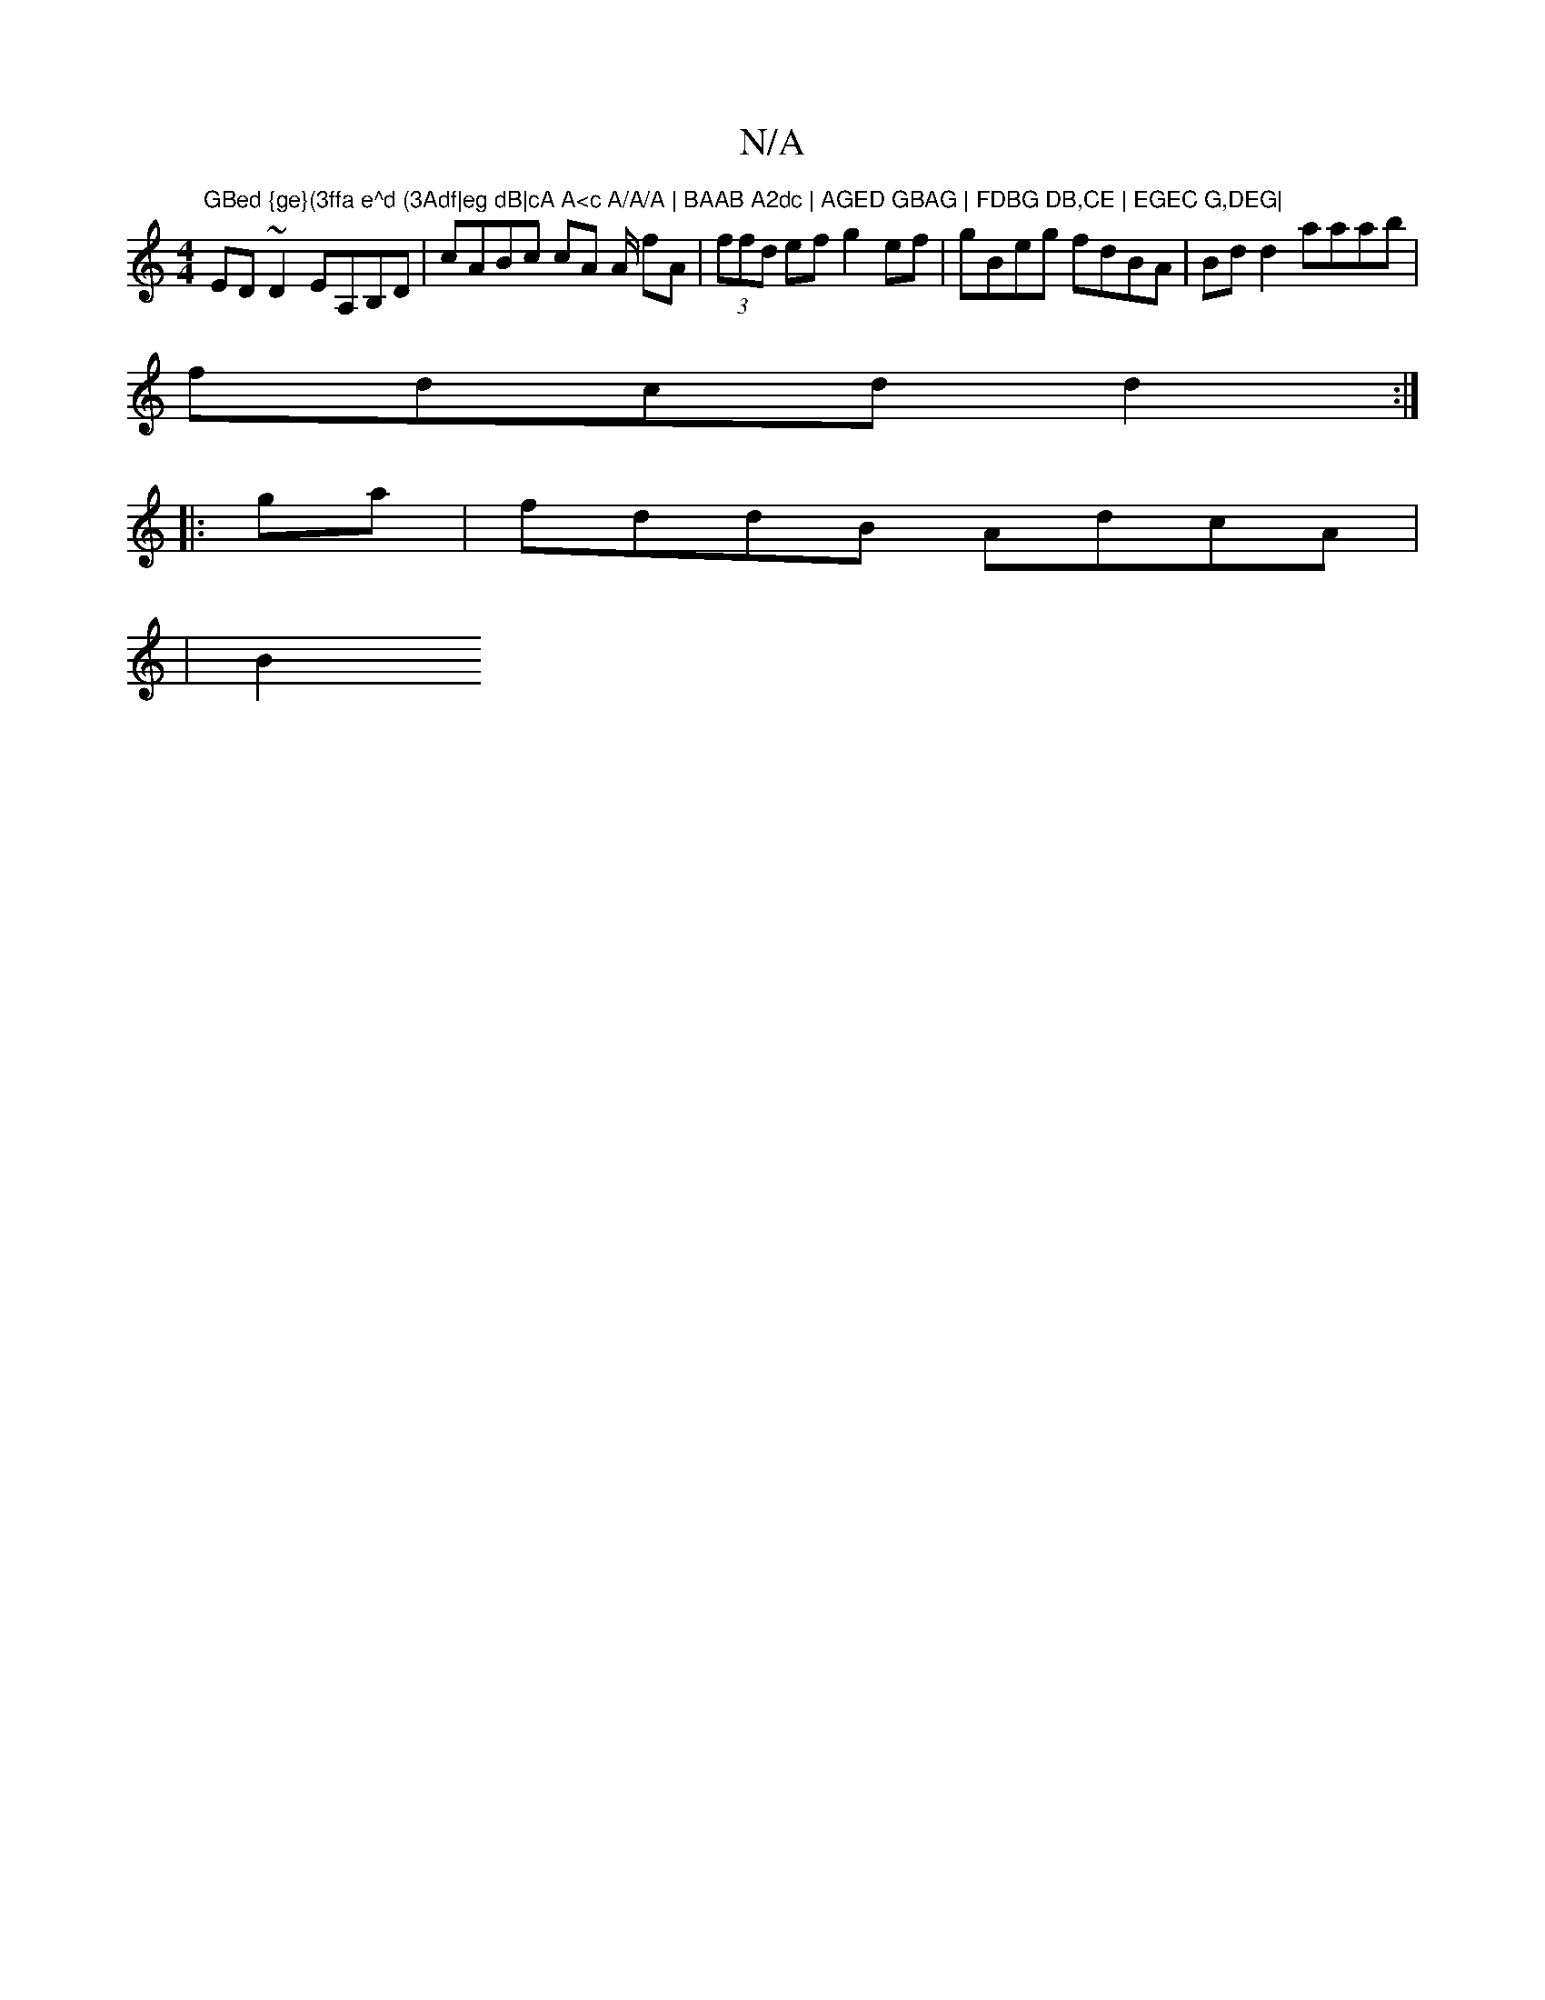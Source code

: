 X:1
T:N/A
M:4/4
R:N/A
K:Cmajor
"GBed {ge}(3ffa e^d (3Adf|eg dB|cA A<c A/A/A | BAAB A2dc | AGED GBAG | FDBG DB,CE | EGEC G,DEG|
ED~D2 EA,B,D | cABc cA A/ fA|(3ffd ef g2 ef | gBeg fdBA | Bd d2 aaab |
fdcd d2 :|
|: ga|fddB AdcA|
|B2 (